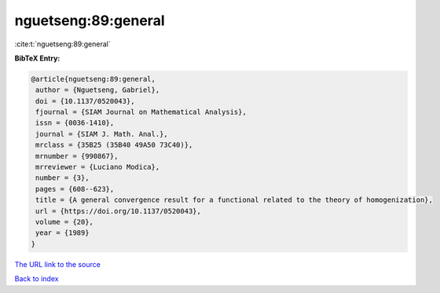 nguetseng:89:general
====================

:cite:t:`nguetseng:89:general`

**BibTeX Entry:**

.. code-block:: bibtex

   @article{nguetseng:89:general,
    author = {Nguetseng, Gabriel},
    doi = {10.1137/0520043},
    fjournal = {SIAM Journal on Mathematical Analysis},
    issn = {0036-1410},
    journal = {SIAM J. Math. Anal.},
    mrclass = {35B25 (35B40 49A50 73C40)},
    mrnumber = {990867},
    mrreviewer = {Luciano Modica},
    number = {3},
    pages = {608--623},
    title = {A general convergence result for a functional related to the theory of homogenization},
    url = {https://doi.org/10.1137/0520043},
    volume = {20},
    year = {1989}
   }
`The URL link to the source <ttps://doi.org/10.1137/0520043}>`_


`Back to index <../By-Cite-Keys.html>`_
